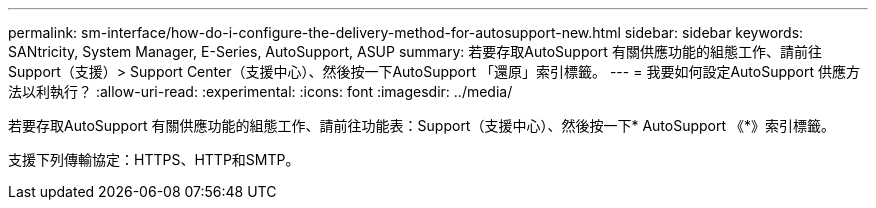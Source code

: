 ---
permalink: sm-interface/how-do-i-configure-the-delivery-method-for-autosupport-new.html 
sidebar: sidebar 
keywords: SANtricity, System Manager, E-Series, AutoSupport, ASUP 
summary: 若要存取AutoSupport 有關供應功能的組態工作、請前往Support（支援）> Support Center（支援中心）、然後按一下AutoSupport 「還原」索引標籤。 
---
= 我要如何設定AutoSupport 供應方法以利執行？
:allow-uri-read: 
:experimental: 
:icons: font
:imagesdir: ../media/


[role="lead"]
若要存取AutoSupport 有關供應功能的組態工作、請前往功能表：Support（支援中心）、然後按一下* AutoSupport 《*》索引標籤。

支援下列傳輸協定：HTTPS、HTTP和SMTP。
